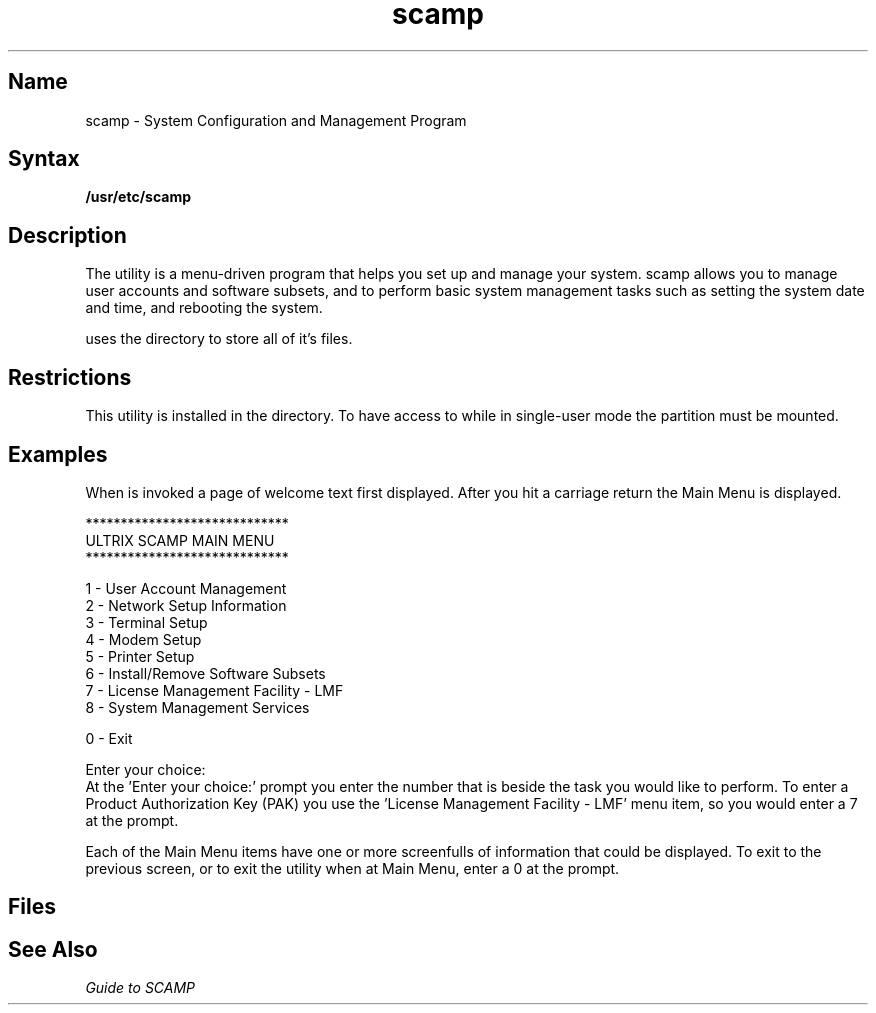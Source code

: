 .TH scamp 8
.SH Name
scamp \- System Configuration and Management Program
.SH Syntax
.B /usr/etc/scamp
.SH Description
.NXR "scamp program (SCAMP)"
The 
.PN scamp
utility is a menu-driven program that helps you set up and manage your system.
scamp allows you to manage user accounts and software subsets, and to perform 
basic system management tasks such as setting the system date and time,
and rebooting the system.
.PP
.PN scamp 
uses the directory 
.PN /usr/etc/scampdir
to store all of it's files.
.SH Restrictions
This utility is installed in the 
.PN /usr/etc
directory.  To have access to 
.PN scamp
while in single-user mode the 
.PN /usr
partition must be mounted.
.SH Examples
When 
.PN scamp
is invoked a page of welcome text first displayed.  After you hit a 
carriage return the Main Menu is displayed.
.nf

                *****************************
                  ULTRIX  SCAMP  MAIN  MENU
                *****************************

                1 - User Account Management
                2 - Network Setup Information
                3 - Terminal Setup
                4 - Modem Setup
                5 - Printer Setup
                6 - Install/Remove Software Subsets
                7 - License Management Facility - LMF
                8 - System Management Services

                0 - Exit

                Enter your choice: 
.fi
At the 'Enter your choice:' prompt you enter the number that is beside
the task you would like to perform.  To enter a Product Authorization Key (PAK)
you use the 'License Management Facility - LMF' menu item, so you would
enter a 7 at the prompt.
.PP
Each of the Main Menu items have one or more screenfulls of information
that could be displayed.  To exit to the previous screen, or to exit
the utility when at Main Menu, enter a 0 at the prompt.
.SH Files
.PN /usr/etc/scamp
.br
.PN /usr/etc/scampdir
.SH See Also
.br
\fIGuide to SCAMP\fP
